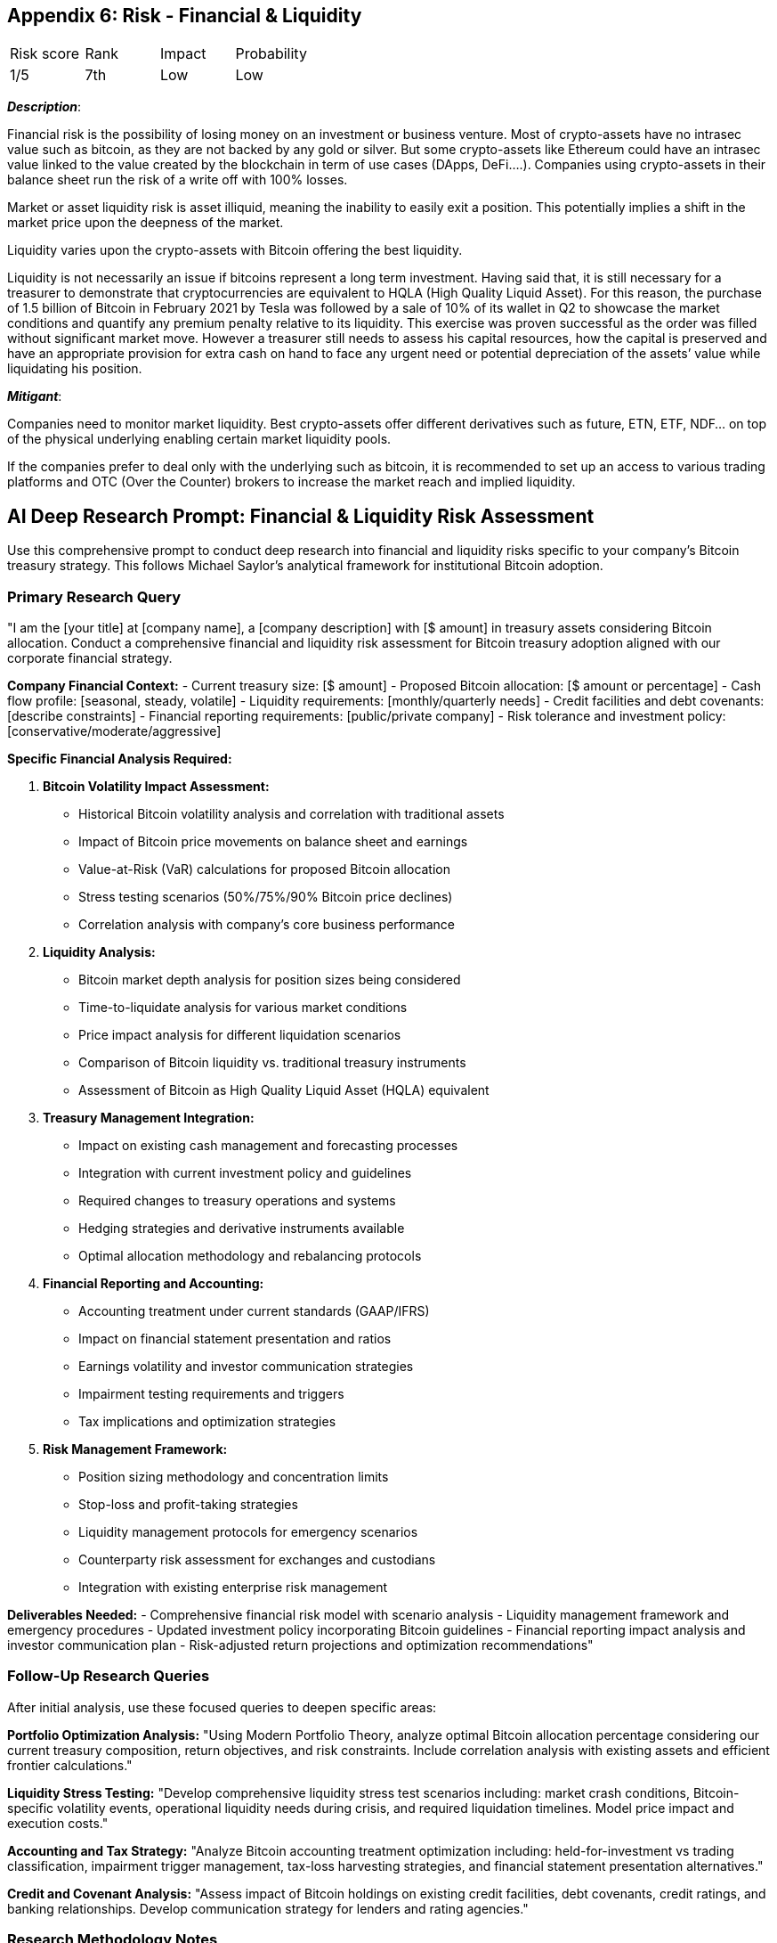 == Appendix 6: Risk - Financial & Liquidity

[cols="1,1,1,1"]
|===
|Risk score
|Rank
|Impact
|Probability

|1/5
|7th
|Low
|Low

|===

*_Description_*:

Financial risk is the possibility of losing money on an investment or business venture.
Most of crypto-assets have no intrasec value such as bitcoin, as they are not backed by any gold or silver.
But some crypto-assets like Ethereum could have an intrasec value linked to the value created by the blockchain in term of use cases (DApps, DeFi….).
Companies using crypto-assets in their balance sheet run the risk of a write off with 100% losses.

Market or asset liquidity risk is asset illiquid, meaning the inability to easily exit a position.
This potentially implies a shift in the market price upon the deepness of the market.

Liquidity varies upon the crypto-assets with Bitcoin offering the best liquidity.

Liquidity is not necessarily an issue if bitcoins represent a long term investment.
Having said that, it is still necessary for a treasurer to demonstrate that cryptocurrencies are equivalent to HQLA (High Quality Liquid Asset).
For this reason, the purchase of 1.5 billion of Bitcoin in February 2021 by Tesla was followed by a sale of 10% of its wallet in Q2 to showcase the market conditions and quantify any premium penalty relative to its liquidity.
This exercise was proven successful as the order was filled without significant market move.
However a treasurer still needs to assess his capital resources, how the capital is preserved and have an appropriate provision for extra cash on hand to face any urgent need or potential depreciation of the assets’ value while liquidating his position.

*_Mitigant_*: 

Companies need to monitor market liquidity.
Best crypto-assets offer different derivatives such as future, ETN, ETF, NDF… on top of the physical underlying enabling certain market liquidity pools.

If the companies prefer to deal only with the underlying such as bitcoin, it is recommended to set up an access to various trading platforms and OTC (Over the Counter) brokers to increase the market reach and implied liquidity.

== AI Deep Research Prompt: Financial & Liquidity Risk Assessment

Use this comprehensive prompt to conduct deep research into financial and liquidity risks specific to your company's Bitcoin treasury strategy. This follows Michael Saylor's analytical framework for institutional Bitcoin adoption.

=== Primary Research Query

"I am the [your title] at [company name], a [company description] with [$ amount] in treasury assets considering Bitcoin allocation. Conduct a comprehensive financial and liquidity risk assessment for Bitcoin treasury adoption aligned with our corporate financial strategy.

**Company Financial Context:**
- Current treasury size: [$ amount]
- Proposed Bitcoin allocation: [$ amount or percentage]
- Cash flow profile: [seasonal, steady, volatile]
- Liquidity requirements: [monthly/quarterly needs]
- Credit facilities and debt covenants: [describe constraints]
- Financial reporting requirements: [public/private company]
- Risk tolerance and investment policy: [conservative/moderate/aggressive]

**Specific Financial Analysis Required:**

1. **Bitcoin Volatility Impact Assessment:**
   - Historical Bitcoin volatility analysis and correlation with traditional assets
   - Impact of Bitcoin price movements on balance sheet and earnings
   - Value-at-Risk (VaR) calculations for proposed Bitcoin allocation
   - Stress testing scenarios (50%/75%/90% Bitcoin price declines)
   - Correlation analysis with company's core business performance

2. **Liquidity Analysis:**
   - Bitcoin market depth analysis for position sizes being considered
   - Time-to-liquidate analysis for various market conditions
   - Price impact analysis for different liquidation scenarios
   - Comparison of Bitcoin liquidity vs. traditional treasury instruments
   - Assessment of Bitcoin as High Quality Liquid Asset (HQLA) equivalent

3. **Treasury Management Integration:**
   - Impact on existing cash management and forecasting processes
   - Integration with current investment policy and guidelines
   - Required changes to treasury operations and systems
   - Hedging strategies and derivative instruments available
   - Optimal allocation methodology and rebalancing protocols

4. **Financial Reporting and Accounting:**
   - Accounting treatment under current standards (GAAP/IFRS)
   - Impact on financial statement presentation and ratios
   - Earnings volatility and investor communication strategies
   - Impairment testing requirements and triggers
   - Tax implications and optimization strategies

5. **Risk Management Framework:**
   - Position sizing methodology and concentration limits
   - Stop-loss and profit-taking strategies
   - Liquidity management protocols for emergency scenarios
   - Counterparty risk assessment for exchanges and custodians
   - Integration with existing enterprise risk management

**Deliverables Needed:**
- Comprehensive financial risk model with scenario analysis
- Liquidity management framework and emergency procedures
- Updated investment policy incorporating Bitcoin guidelines
- Financial reporting impact analysis and investor communication plan
- Risk-adjusted return projections and optimization recommendations"

=== Follow-Up Research Queries

After initial analysis, use these focused queries to deepen specific areas:

**Portfolio Optimization Analysis:**
"Using Modern Portfolio Theory, analyze optimal Bitcoin allocation percentage considering our current treasury composition, return objectives, and risk constraints. Include correlation analysis with existing assets and efficient frontier calculations."

**Liquidity Stress Testing:**
"Develop comprehensive liquidity stress test scenarios including: market crash conditions, Bitcoin-specific volatility events, operational liquidity needs during crisis, and required liquidation timelines. Model price impact and execution costs."

**Accounting and Tax Strategy:**
"Analyze Bitcoin accounting treatment optimization including: held-for-investment vs trading classification, impairment trigger management, tax-loss harvesting strategies, and financial statement presentation alternatives."

**Credit and Covenant Analysis:**
"Assess impact of Bitcoin holdings on existing credit facilities, debt covenants, credit ratings, and banking relationships. Develop communication strategy for lenders and rating agencies."

=== Research Methodology Notes

- Use actual Bitcoin market data for volatility and liquidity analysis
- Compare Bitcoin liquidity to company's traditional treasury instruments
- Model realistic position sizes relative to daily Bitcoin trading volumes
- Consider company-specific cash flow patterns and liquidity needs
- Analyze precedents from similar companies' Bitcoin adoption
- Include Monte Carlo simulations for various market scenarios
- Focus on Bitcoin-only analysis (exclude other cryptocurrencies)
- Validate assumptions with treasury management best practices  
